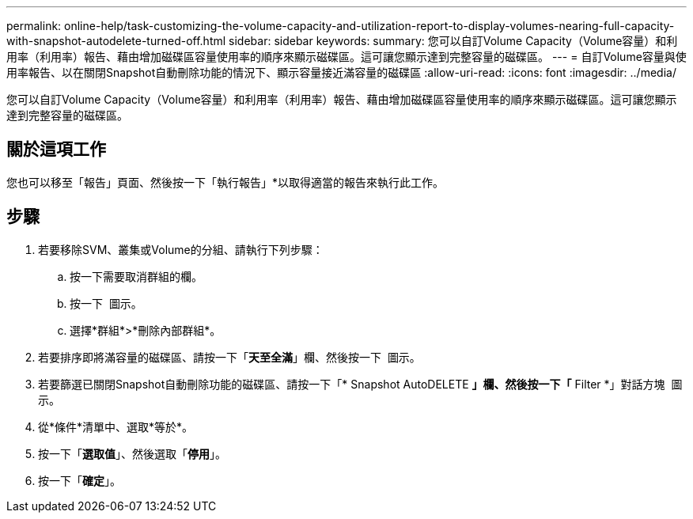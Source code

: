 ---
permalink: online-help/task-customizing-the-volume-capacity-and-utilization-report-to-display-volumes-nearing-full-capacity-with-snapshot-autodelete-turned-off.html 
sidebar: sidebar 
keywords:  
summary: 您可以自訂Volume Capacity（Volume容量）和利用率（利用率）報告、藉由增加磁碟區容量使用率的順序來顯示磁碟區。這可讓您顯示達到完整容量的磁碟區。 
---
= 自訂Volume容量與使用率報告、以在關閉Snapshot自動刪除功能的情況下、顯示容量接近滿容量的磁碟區
:allow-uri-read: 
:icons: font
:imagesdir: ../media/


[role="lead"]
您可以自訂Volume Capacity（Volume容量）和利用率（利用率）報告、藉由增加磁碟區容量使用率的順序來顯示磁碟區。這可讓您顯示達到完整容量的磁碟區。



== 關於這項工作

您也可以移至「報告」頁面、然後按一下「執行報告」*以取得適當的報告來執行此工作。



== 步驟

. 若要移除SVM、叢集或Volume的分組、請執行下列步驟：
+
.. 按一下需要取消群組的欄。
.. 按一下 image:../media/click-to-see-menu.gif[""] 圖示。
.. 選擇*群組*>*刪除內部群組*。


. 若要排序即將滿容量的磁碟區、請按一下「*天至全滿*」欄、然後按一下 image:../media/sort-asc.gif[""] 圖示。
. 若要篩選已關閉Snapshot自動刪除功能的磁碟區、請按一下「* Snapshot AutoDELETE *」欄、然後按一下「* Filter *」對話方塊 image:../media/click-to-filter.gif[""] 圖示。
. 從*條件*清單中、選取*等於*。
. 按一下「*選取值*」、然後選取「*停用*」。
. 按一下「*確定*」。

